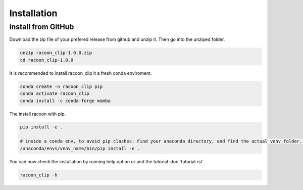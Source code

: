Installation
=========================


install from GitHub
---------------------

Download the zip file of your prefered release from github and unzip it. Then go into the unziped folder.

.. code-block:: console

   unzip racoon_clip-1.0.0.zip
   cd racoon_clip-1.0.0


It is recommended to install racoon_clip it a fresh conda enviroment.

.. code-block:: console

   conda create -n racoon_clip pip
   conda activate racoon_clip
   conda install -c conda-forge mamba

The install racoon with pip.

.. code-block:: console

   pip install -e .

   # inside a conda env, to avoid pip clashes: Find your anaconda directory, and find the actual venv folder. It should be somewhere like /anaconda/envs/venv_name/.
   /anaconda/envs/venv_name/bin/pip install -e .

You can now check the installation by running help option or and the tutorial :doc:`tutorial.rst`.

.. code-block:: console

   racoon_clip -h

